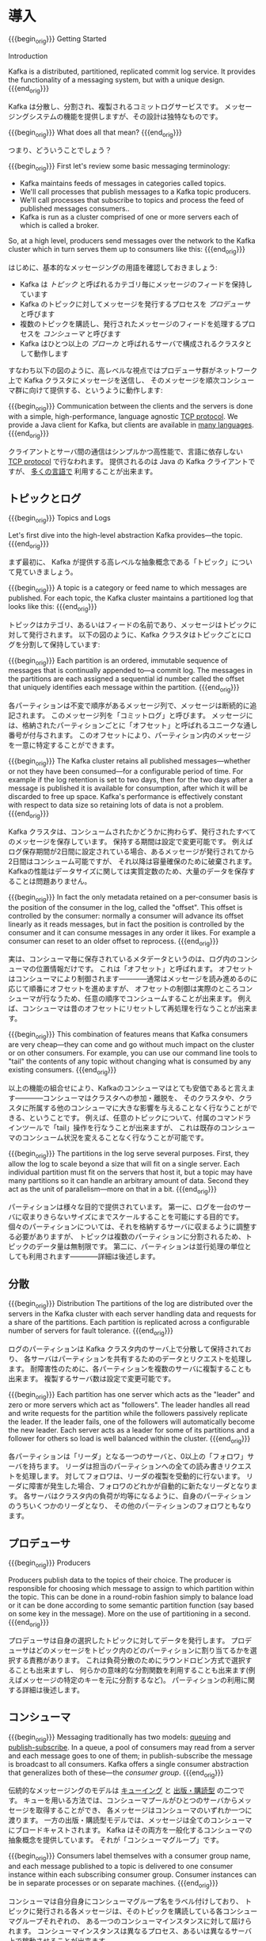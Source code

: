 #+STARTUP: content

* 導入
{{{begin_orig}}}
Getting Started

Introduction

Kafka is a distributed, partitioned, replicated commit log service. It provides the functionality of a messaging system, but with a unique design.
{{{end_orig}}}

Kafka は分散し、分割され、複製されるコミットログサービスです。
メッセージングシステムの機能を提供しますが、その設計は独特なものです。

{{{begin_orig}}}
What does all that mean?
{{{end_orig}}}

つまり、どういうことでしょう？

{{{begin_orig}}}
 First let's review some basic messaging terminology:

- Kafka maintains feeds of messages in categories called topics.
- We'll call processes that publish messages to a Kafka topic producers.
- We'll call processes that subscribe to topics and process the feed of published messages consumers..
- Kafka is run as a cluster comprised of one or more servers each of which is called a broker.

So, at a high level, producers send messages over the network to the Kafka cluster which in turn serves them up to consumers like this:
{{{end_orig}}}

はじめに、基本的なメッセージングの用語を確認しておきましょう:

- Kafka は /トピック/ と呼ばれるカテゴリ毎にメッセージのフィードを保持しています
- Kafka のトピックに対してメッセージを発行するプロセスを /プロデューサ/ と呼びます
- 複数のトピックを購読し、発行されたメッセージのフィードを処理するプロセスを /コンシューマ/ と呼びます
- Kafka はひとつ以上の /ブローカ/ と呼ばれるサーバで構成されるクラスタとして動作します

すなわち以下の図のように、高レベルな視点ではプロデューサ群がネットワーク上で Kafka クラスタにメッセージを送信し、
そのメッセージを順次コンシューマ群に向けて提供する、というように動作します:

[[file:images/producer_consumer.png]]

{{{begin_orig}}}
Communication between the clients and the servers is done with a simple, high-performance, language agnostic [[https://cwiki.apache.org/confluence/display/KAFKA/A+Guide+To+The+Kafka+Protocol][TCP protocol]]. We provide a Java client for Kafka, but clients are available in [[https://cwiki.apache.org/confluence/display/KAFKA/Clients][many languages]].
{{{end_orig}}}

クライアントとサーバ間の通信はシンプルかつ高性能で、言語に依存しない [[https://cwiki.apache.org/confluence/display/KAFKA/A+Guide+To+The+Kafka+Protocol][TCP protocol]] で行なわれます。
提供されるのは Java の Kafka クライアントですが、 [[https://cwiki.apache.org/confluence/display/KAFKA/Clients][多くの言語で]] 利用することが出来ます。

** トピックとログ

{{{begin_orig}}}
Topics and Logs

Let's first dive into the high-level abstraction Kafka provides—the topic.
{{{end_orig}}}

まず最初に、 Kafka が提供する高レベルな抽象概念である「トピック」について見ていきましょう。

{{{begin_orig}}}
A topic is a category or feed name to which messages are published. For each topic, the Kafka cluster maintains a partitioned log that looks like this:
{{{end_orig}}}

トピックはカテゴリ、あるいはフィードの名前であり、メッセージはトピックに対して発行されます。
以下の図のように、Kafka クラスタはトピックごとにログを分割して保持しています:

[[file:images/log_anatomy.png]]

{{{begin_orig}}}
Each partition is an ordered, immutable sequence of messages that is continually appended to—a commit log. The messages in the partitions are each assigned a sequential id number called the offset that uniquely identifies each message within the partition. 
{{{end_orig}}}

各パーティションは不変で順序があるメッセージ列で、メッセージは断続的に追記されます。
このメッセージ列を「コミットログ」と呼びます。
メッセージには、格納されたパーティションごとに「オフセット」と呼ばれるユニークな通し番号が付与されます。
このオフセットにより、パーティション内のメッセージを一意に特定することができます。

{{{begin_orig}}}
The Kafka cluster retains all published messages—whether or not they have been consumed—for a configurable period of time. For example if the log retention is set to two days, then for the two days after a message is published it is available for consumption, after which it will be discarded to free up space. Kafka's performance is effectively constant with respect to data size so retaining lots of data is not a problem.
{{{end_orig}}}

Kafka クラスタは、コンシュームされたかどうかに拘わらず、発行されたすべてのメッセージを保存しています。
保持する期間は設定で変更可能です。
例えばログ保存期間が2日間に設定されている場合、あるメッセージが発行されてから2日間はコンシューム可能ですが、
それ以降は容量確保のために破棄されます。
Kafkaの性能はデータサイズに関しては実質定数のため、大量のデータを保存することは問題ありません。

{{{begin_orig}}}
In fact the only metadata retained on a per-consumer basis is the position of the consumer in the log, called the "offset". This offset is controlled by the consumer: normally a consumer will advance its offset linearly as it reads messages, but in fact the position is controlled by the consumer and it can consume messages in any order it likes. For example a consumer can reset to an older offset to reprocess.
{{{end_orig}}}

実は、コンシューマ毎に保存されているメタデータというのは、ログ内のコンシューマの位置情報だけです。
これは「オフセット」と呼ばれます。
オフセットはコンシューマにより制御されます————通常はメッセージを読み進めるのに応じて順番にオフセットを進めますが、
オフセットの制御は実際のところコンシューマが行なうため、任意の順序でコンシュームすることが出来ます。
例えば、コンシューマは昔のオフセットにリセットして再処理を行なうことが出来ます。

{{{begin_orig}}}
This combination of features means that Kafka consumers are very cheap—they can come and go without much impact on the cluster or on other consumers. For example, you can use our command line tools to "tail" the contents of any topic without changing what is consumed by any existing consumers.
{{{end_orig}}}

以上の機能の組合せにより、Kafkaのコンシューマはとても安価であると言えます————コンシューマはクラスタへの参加・離脱を、
そのクラスタや、クラスタに所属する他のコンシューマに大きな影響を与えることなく行なうことができる、ということです。
例えば、任意のトピックについて、付属のコマンドラインツールで「tail」操作を行なうことが出来ますが、
これは既存のコンシューマのコンシューム状況を変えることなく行なうことが可能です。

{{{begin_orig}}}
The partitions in the log serve several purposes. First, they allow the log to scale beyond a size that will fit on a single server. Each individual partition must fit on the servers that host it, but a topic may have many partitions so it can handle an arbitrary amount of data. Second they act as the unit of parallelism—more on that in a bit.
{{{end_orig}}}

パーティションは様々な目的で提供されています。
第一に、ログを一台のサーバに収まりきらないサイズにまでスケールすることを可能にする目的です。
個々のパーティションについては、それを格納するサーバに収まるように調整する必要がありますが、
トピックは複数のパーティションに分割されるため、トピックのデータ量は無制限です。
第二に、パーティションは並行処理の単位としても利用されます————詳細は後述します。

** 分散

{{{begin_orig}}}
Distribution
The partitions of the log are distributed over the servers in the Kafka cluster with each server handling data and requests for a share of the partitions. Each partition is replicated across a configurable number of servers for fault tolerance.
{{{end_orig}}}

ログのパーティションは Kafka クラスタ内のサーバ上で分散して保持されており、
各サーバはパーティションを共有するためのデータとリクエストを処理します。
耐障害性のために、各パーティションを複数のサーバに複製することも出来ます。
複製するサーバ数は設定で変更可能です。

{{{begin_orig}}}
 Each partition has one server which acts as the "leader" and zero or more servers which act as "followers". The leader handles all read and write requests for the partition while the followers passively replicate the leader. If the leader fails, one of the followers will automatically become the new leader. Each server acts as a leader for some of its partitions and a follower for others so load is well balanced within the cluster.
{{{end_orig}}}

各パーティションは「リーダ」となる一つのサーバと、0以上の「フォロワ」サーバを持ちます。
リーダは担当のパーティションへの全ての読み書きリクエストを処理します。
対してフォロワは、リーダの複製を受動的に行ないます。
リーダに障害が発生した場合、フォロワのどれかが自動的に新たなリーダとなります。
各サーバはクラスタ内の負荷が均等になるように、自身のパーティションのうちいくつかのリーダとなり、
その他のパーティションのフォロワともなります。

** プロデューサ

{{{begin_orig}}}
Producers

Producers publish data to the topics of their choice. The producer is responsible for choosing which message to assign to which partition within the topic. This can be done in a round-robin fashion simply to balance load or it can be done according to some semantic partition function (say based on some key in the message). More on the use of partitioning in a second.
{{{end_orig}}}

プロデューサは自身の選択したトピックに対してデータを発行します。
プロデューサはどのメッセージをトピック内のどのパーティションに割り当てるかを選択する責務があります。
これは負荷分散のためにラウンドロビン方式で選択することも出来ますし、
何らかの意味的な分割関数を利用することも出来ます(例えばメッセージの特定のキーを元に分割するなど)。
パーティションの利用に関する詳細は後述します。

** コンシューマ
:PROPERTIES:
:CUSTOM_ID: intro_consumers
:END:

{{{begin_orig}}}
Messaging traditionally has two models: [[http://en.wikipedia.org/wiki/Message_queue][queuing]] and [[https://en.wikipedia.org/wiki/Publish%25E2%2580%2593subscribe_pattern][publish-subscribe]]. In a queue, a pool of consumers may read from a server and each message goes to one of them; in publish-subscribe the message is broadcast to all consumers. Kafka offers a single consumer abstraction that generalizes both of these—the /consumer group/.
{{{end_orig}}}

伝統的なメッセージングのモデルは [[http://en.wikipedia.org/wiki/Message_queue][キューイング]] と [[http://en.wikipedia.org/wiki/Publish%E2%80%93subscribe_pattern][出版・購読型]] の二つです。
キューを用いる方法では、コンシューマプールがひとつのサーバからメッセージを取得することができ、
各メッセージはコンシューマのいずれか一つに渡ります。
一方の出版・購読型モデルでは、メッセージは全てのコンシューマにブロードキャストされます。
Kafka はその両方を一般化するコンシューマの抽象概念を提供しています。
それが「コンシューマグループ」です。

{{{begin_orig}}}
Consumers label themselves with a consumer group name, and each message published to a topic is delivered to one consumer instance within each subscribing consumer group. Consumer instances can be in separate processes or on separate machines.
{{{end_orig}}}

コンシューマは自分自身にコンシューマグループ名をラベル付けしており、
トピックに発行される各メッセージは、そのトピックを購読している各コンシューマグループそれぞれの、
ある一つのコンシューマインスタンスに対して屆けられます。
コンシューマインスタンスは異なるプロセス、あるいは異なるサーバ上で稼動させることが出来ます。

{{{begin_orig}}}
If all the consumer instances have the same consumer group, then this works just like a traditional queue balancing load over the consumers.
{{{end_orig}}}

全てのコンシューマインスタンスが同一のコンシューマグループに属しているならば、
コンシューマ上で負荷分散される伝統的なキューイングモデルのように動きます。

{{{begin_orig}}}
If all the consumer instances have different consumer groups, then this works like publish-subscribe and all messages are broadcast to all consumers.
{{{end_orig}}}

全てのコンシューマインスタンスがそれぞれ異なるコンシューマグループに属しているならば、
出版・購読型モデルのように動き、メッセージは全てのコンシューマにブロードキャストされることになります。

{{{begin_orig}}}
More commonly, however, we have found that topics have a small number of consumer groups, one for each "logical subscriber". Each group is composed of many consumer instances for scalability and fault tolerance. This is nothing more than publish-subscribe semantics where the subscriber is cluster of consumers instead of a single process.
{{{end_orig}}}

しかしより一般には、トピックは「論理的な購読者」を表す少数のコンシューマグループを持つことになるでしょう。
各グループはスケーラビリティと耐障害性のため、複数のコンシューマインスタンスで構成されます。
これは購読者が単一のプロセスではなく、コンシューマのクラスタとなっている出版・購読型モデルそのものです。

#+CAPTION: 4つのパーティション(P0-P3)をホスティングする2つのサーバで構成されるKafka クラスタ、及び2つのコンシューマグループ。グループAは2つ、Bは4つのインスタンスを持っている。
[[file:images/consumer-groups.png]]

{{{begin_orig}}}
Caption: A two server Kafka cluster hosting four partitions (P0-P3) with two consumer groups. Consumer group A has two consumer instances and group B has four.

Kafka has stronger ordering guarantees than a traditional messaging system, too.
{{{end_orig}}}

また、Kafkaは伝統的なメッセージングシステムと比べてより強力な順序保証を提供しています。

{{{begin_orig}}}
A traditional queue retains messages in-order on the server, and if multiple consumers consume from the queue then the server hands out messages in the order they are stored. However, although the server hands out messages in order, the messages are delivered asynchronously to consumers, so they may arrive out of order on different consumers. This effectively means the ordering of the messages is lost in the presence of parallel consumption. Messaging systems often work around this by having a notion of "exclusive consumer" that allows only one process to consume from a queue, but of course this means that there is no parallelism in processing.
{{{end_orig}}}

伝統的なキューはメッセージを順番にサーバ上に保存しています。
複数のコンシューマがそのキューからコンシュームした場合、
サーバは保存されている順番にメッセージを取り出すでしょう。
しかし、サーバがメッセージを順番に取り出したところで、
コンシューマへのメッセージの配信は非同期に行われるため、
異なるコンシューマ間のメッセージ到達順序は狂う可能性があります。
つまり、コンシューマを並列に動かすような状況では、メッセージの順序は失われる、ということです。
メッセージングシステムはしばしば「排他的コンシューマ」という概念を利用して問題を回避しようとします。
ひとつのキューに対してただひとつプロセスのみコンシューム可能とする、というものです。
しかしこれは当然、並列処理は出来ません。

{{{begin_orig}}}
Kafka does it better. By having a notion of parallelism—the partition—within the topics, Kafka is able to provide both ordering guarantees and load balancing over a pool of consumer processes. This is achieved by assigning the partitions in the topic to the consumers in the consumer group so that each partition is consumed by exactly one consumer in the group. By doing this we ensure that the consumer is the only reader of that partition and consumes the data in order. Since there are many partitions this still balances the load over many consumer instances. Note however that there cannot be more consumer instances than partitions.
{{{end_orig}}}

Kafka はもっと上手いことやっています。
トピック内の並列性(これはつまり、パーティションのことです)という概念を利用することで、
Kafkaはコンシューマプロセスプール上の順序保証と負荷分散の両方を提供することが出来ます。
これは、各パーティションがグループ内のただ一つのコンシューマにのみコンシュームされるように、
トピック内のパーティションをコンシューマグループ内のコンシューマに割り当てることで実現されています。
これによって、パーティションを読むのはある特定コンシューマだけであることと、順序通りコンシュームすることが保証されます。
多くのパーティションがある為、これでもコンシューマインスタンス間の負荷は分散します。
ただし、パーティション数以上のコンシューマインスタンスは存在し得ないことに注意してください。

{{{begin_orig}}}
Kafka only provides a total order over messages /within/ a partition, not between different partitions in a topic. Per-partition ordering combined with the ability to partition data by key is sufficient for most applications. However, if you require a total order over messages this can be achieved with a topic that has only one partition, though this will mean only one consumer process.
{{{end_orig}}}

Kafka はトピック内のパーティションの /中の/ メッセージ順序しか保証しません。
異なるパーティション間の順序は保証されません。
ほとんどのアプリケーションは、パーティション毎の順序とキー毎の分割機能との組み合わせで十分でしょう。
もし、全メッセージの順序が必要な場合は、パーティションひとつだけからなるトピックを使うことで実現出来ますが、
この場合コンシューマプロセスもただ一つのみになります。

** 保証

{{{begin_orig}}}
Guarantees

At a high-level Kafka gives the following guarantees:

- Messages sent by a producer to a particular topic partition will be appended in the order they are sent. That is, if a message M1 is sent by the same producer as a message M2, and M1 is sent first, then M1 will have a lower offset than M2 and appear earlier in the log.
- A consumer instance sees messages in the order they are stored in the log.
- For a topic with replication factor N, we will tolerate up to N-1 server failures without losing any messages committed to the log.

More details on these guarantees are given in the design section of the documentation.
{{{end_orig}}}

高レベルな視点では Kafka は以下の保証を提供します:

- プロデューサから特定のトピックパーティションへと送られたメッセージは、送られた順に追記されます。
  つまり、メッセージ =M1= と =M2= が同じプロデューサから送られ、かつ =M1= が最初に送られていた場合、
  =M1= は =M2= よりも小さいオフセットを持ち、 =M2= よりも先にログに現れます。
- コンシューマインスタンスはログに保存されている順番にメッセージを読みます。
- レプリケーションファクタ =N= に設定されたトピックは、 =N-1= 個までのサーバ障害については、
  メッセージのロスト無く稼動することが出来ます。

これらの保証のより詳細については、本ドキュメントの設計セクションで述べられています。

* ユースケース

{{{begin_orig}}}
Use Cases

Here is a description of a few of the popular use cases for Apache Kafka. For an overview of a number of these areas in action, see [[http://engineering.linkedin.com/distributed-systems/log-what-every-software-engineer-should-know-about-real-time-datas-unifying][this blog post]].
{{{end_orig}}}

Apache Kafka のユースケースをいくつか紹介します。
これらの分野についての数多くの取り組みの概要が [[http://engineering.linkedin.com/distributed-systems/log-what-every-software-engineer-should-know-about-real-time-datas-unifying][このブログ記事]] にまとめられています。

** メッセージング

{{{begin_orig}}}
Messaging

Kafka works well as a replacement for a more traditional message broker. Message brokers are used for a variety of reasons (to decouple processing from data producers, to buffer unprocessed messages, etc). In comparison to most messaging systems Kafka has better throughput, built-in partitioning, replication, and fault-tolerance which makes it a good solution for large scale message processing applications.
{{{end_orig}}}

Kafka は伝統的なメッセージブローカの代替として使うことが出来ます。
メッセージブローカを利用する理由は様々です——
データ生成と処理を疎結合にする為、未処理のメッセージをバッファするため、等。
ほとんどのメッセージングシステムと比較して、
Kafka はより良いスループット、組込みのパーティショニング、複製、耐障害性を備えており、
大規模メッセージ処理アプリケーションの良いソリューションとなります。

{{{begin_orig}}}
In our experience messaging uses are often comparatively low-throughput, but may require low end-to-end latency and often depend on the strong durability guarantees Kafka provides.
{{{end_orig}}}

経験上、メッセージングは比較的低いスループットで、しかしエンドツーエンドの低いレイテンシを要求し、
また、Kafka が提供する強い堅牢性に関する保証に依存するという場合が多いです。

{{{begin_orig}}}
In this domain Kafka is comparable to traditional messaging systems such as [[http://activemq.apache.org/][ActiveMQ]] or [[https://www.rabbitmq.com/][RabbitMQ]].
{{{end_orig}}}

このドメインでは、 [[http://activemq.apache.org/][ActiveMQ]] や [[https://www.rabbitmq.com][RabbitMQ]] のような伝統的なメッセージングシステムと Kafka を比較することが出来ます。

** Web サイトのアクティビティトラッキング

{{{begin_orig}}}
Website Activity Tracking

The original use case for Kafka was to be able to rebuild a user activity tracking pipeline as a set of real-time publish-subscribe feeds. This means site activity (page views, searches, or other actions users may take) is published to central topics with one topic per activity type. These feeds are available for subscription for a range of use cases including real-time processing, real-time monitoring, and loading into Hadoop or offline data warehousing systems for offline processing and reporting.
{{{end_orig}}}

ユーザ動向追跡パイプラインを、リアルタイムな Pub-Sub フィードの集合として再構築する、というのが Kafka の元々のユースケースでした。
つまり、サイトアクティビティ(ページビュー、検索等のユーザが取り得る行動)はアクティビティの種別毎にトピック分けされて、
中央に集められるということです。
これらのフィードは幅広いユースケースで利用することが出来ます。
リアルタイム処理やリアルタイム監視のために使われたり、
オフラインでの処理やレポートで利用するために Hadoop やオフラインのデータウェアハウジングシステムへ保存するために使われたりします。

{{{begin_orig}}}
Activity tracking is often very high volume as many activity messages are generated for each user page view.
{{{end_orig}}}

アクティビティトラッキングは各ユーザのページビューごとに大量のアクティビティメッセージが生成されるため、
しばしば超大容量のログを扱うことになります。

** メトリクス

{{{begin_orig}}}
Metrics

Kafka is often used for operational monitoring data. This involves aggregating statistics from distributed applications to produce centralized feeds of operational data.
{{{end_orig}}}

Kafka は運用監視データとしても使われることがあります。
この場合は、運用データの中央フィードを生成するため、分散したアプリケーションの統計を集約するのに用いられます。

** ログ集約

{{{begin_orig}}}
Log Aggregation

Many people use Kafka as a replacement for a log aggregation solution. Log aggregation typically collects physical log files off servers and puts them in a central place (a file server or HDFS perhaps) for processing. Kafka abstracts away the details of files and gives a cleaner abstraction of log or event data as a stream of messages. This allows for lower-latency processing and easier support for multiple data sources and distributed data consumption. In comparison to log-centric systems like Scribe or Flume, Kafka offers equally good performance, stronger durability guarantees due to replication, and much lower end-to-end latency.
{{{end_orig}}}

ログ集約ソリューションの代替として Kafka を利用する場合も多いです。
典型的なログ集約では、物理ログファイルをサーバから収集し、
ファイルサーバや HDFS のような中央ストレージに配置して処理されます。
Kafka はファイルの詳細について抽象化し、
また、ログやイベントデータをメッセージストリームとしてきれいに抽象化しています。
これにより、より低レイテンシで処理でき、また複数のデータソースや分散データ処理への対応が容易になります。
Scribe や Flume といったログ集約システムと比較して、
Kafka や同等のパフォーマンスと、複製によるより強い堅牢性保証、
及びエンドツーエンドのより低いレイテンシを提供します。

** ストリーム処理

{{{begin_orig}}}
Stream Processing
Many users end up doing stage-wise processing of data where data is consumed from topics of raw data and then aggregated, enriched, or otherwise transformed into new Kafka topics for further consumption. For example a processing flow for article recommendation might crawl article content from RSS feeds and publish it to an "articles" topic; further processing might help normalize or deduplicate this content to a topic of cleaned article content; a final stage might attempt to match this content to users. This creates a graph of real-time data flow out of the individual topics. [[https://storm.apache.org/][Storm]] and [[http://samza.apache.org/][Samza]] are popular frameworks for implementing these kinds of transformations.
{{{end_orig}}}

多くのユーザは段階的なデータ処理をすることになります。
データは生データのトピックからコンシュームされ、集約され、肉付けされ、
あるいはさらなるコンシュームの為に新たな Kafka トピックへの変換されます。
例えば記事レコメンドの処理フローは次のようなものになるでしょう:
まず、RSS フィードから記事をクロールし、「記事」トピックに発行します。
続いて、内容を正規化したり重複を除いて、「クリーンな記事内容」トピックに発行します。
最後に、記事内容とユーザのマッチングを行ないます。
このような処理のフローは、個々のトピックから始まるリアルタイムデータフローのグラフを形成します。
[[https://storm.apache.org/][Storm]] や [[http://samza.apache.org/][Samza]] はこのような類の変換を行なうための有名なフレームワークです。

** イベントソーシング

{{{begin_orig}}}
Event Sourcing

[[http://martinfowler.com/eaaDev/EventSourcing.html][Event sourcing]] is a style of application design where state changes are logged as a time-ordered sequence of records. Kafka's support for very large stored log data makes it an excellent backend for an application built in this style.
{{{end_orig}}}

[[http://martinfowler.com/eaaDev/EventSourcing.html][イベントソーシング]] はアプリケーション設計手法のひとつで、
状態の変更が時系列順のレコード列として記録されるというものです。
Kafka は超巨大なログデータを扱えるため、
この手法で構築されたアプリケーションの優れたバックエンドとして利用することが出来ます。

** コミットログ

{{{begin_orig}}}
Commit Log
Kafka can serve as a kind of external commit-log for a distributed system. The log helps replicate data between nodes and acts as a re-syncing mechanism for failed nodes to restore their data. The [[http://kafka.apache.org/documentation.html#compaction][log compaction]] feature in Kafka helps support this usage. In this usage Kafka is similar to [[http://zookeeper.apache.org/bookkeeper/][Apache BookKeeper]] project.
{{{end_orig}}}

Kafka を分散システムのための外部コミットログとして使うこともできます。
ノード間でデータを複製したり、障害ノードの復旧のための再同期機構として、このログを利用することが出来ます。
Kafka の [[http://kafka.apache.org/documentation.html#compaction][ログコンパクション]] 機能もこの用途に適しています。
この用途では、Kafka と [[http://zookeeper.apache.org/bookkeeper/][Apache BookKeeper]] プロジェクトは似ています。

* クイックスタート

{{{begin_orig}}}
This tutorial assumes you are starting fresh and have no existing Kafka or ZooKeeper data.
{{{end_orig}}}

このチュートリアルは、まっさらな環境で、KafkaやZooKeeperが一切稼動していない前提で進めます。

** ステップ 1: コードのダウンロード

{{{begin_orig}}}
Step 1: Download the code

[[https://www.apache.org/dyn/closer.cgi?path=/kafka/0.8.2.0/kafka_2.10-0.8.2.0.tgz][Download]] the 0.8.2.0 release and un-tar it.
{{{end_orig}}}

0.8.2.0 リリースを [[https://www.apache.org/dyn/closer.cgi?path%3D/kafka/0.8.2.0/kafka_2.10-0.8.2.0.tgz][ダウンロード]] して、解凍しましょう。

#+BEGIN_SRC
> tar -xzf kafka_2.10-0.8.2.0.tgz
> cd kafka_2.10-0.8.2.0
#+END_SRC

** ステップ 2: サーバの起動

{{{begin_orig}}}
Step 2: Start the server

Kafka uses ZooKeeper so you need to first start a ZooKeeper server if you don't already have one. You can use the convenience script packaged with kafka to get a quick-and-dirty single-node ZooKeeper instance.
{{{end_orig}}}

Kafka は ZooKeeper を使うため、まずは ZooKeeper サーバを起動する必要があります。
既に起動している ZooKeeper サーバがある場合は、新たに起動する必要はありません。
新たに起動する場合は、 Kafka に同梱されている便利スクリプトを使ってください。
このスクリプトは、単一ノードを手早く作るための適当なものです。

#+BEGIN_SRC
> bin/zookeeper-server-start.sh config/zookeeper.properties
[2013-04-22 15:01:37,495] INFO Reading configuration from: config/zookeeper.properties (org.apache.zookeeper.server.quorum.QuorumPeerConfig)
...
#+END_SRC

{{{begin_orig}}}
Now start the Kafka server:
{{{end_orig}}}

では、 Kafka サーバを起動しましょう:

#+BEGIN_SRC
> bin/kafka-server-start.sh config/server.properties
[2013-04-22 15:01:47,028] INFO Verifying properties (kafka.utils.VerifiableProperties)
[2013-04-22 15:01:47,051] INFO Property socket.send.buffer.bytes is overridden to 1048576 (kafka.utils.VerifiableProperties)
...
#+END_SRC

** ステップ 3: トピックの作成

{{{begin_orig}}}
Step 3: Create a topic

Let's create a topic named "test" with a single partition and only one replica:
{{{end_orig}}}

今度は「test」という名前の、単一パーティションで、複製を作らないトピックを作成してみましょう:

#+BEGIN_SRC
> bin/kafka-topics.sh --create --zookeeper localhost:2181 --replication-factor 1 --partitions 1 --topic test
#+END_SRC

{{{begin_orig}}}
We can now see that topic if we run the list topic command:
{{{end_orig}}}

list コマンドで、作成したトピックを参照できるようになるはずです:

#+BEGIN_SRC
> bin/kafka-topics.sh --list --zookeeper localhost:2181
test
#+END_SRC

{{{begin_orig}}}
Alternatively, instead of manually creating topics you can also configure your brokers to auto-create topics when a non-existent topic is published to.
{{{end_orig}}}

また、手動でトピックを作成するのではなく、存在しないトピックへパブリッシュされた場合に自動で作成するようにブローカを設定することもできます。

** ステップ 4: メッセージを送ってみる

{{{begin_orig}}}
Step 4: Send some messages

Kafka comes with a command line client that will take input from a file or from standard input and send it out as messages to the Kafka cluster. By default each line will be sent as a separate message.
{{{end_orig}}}

Kafka にはファイルか標準入力から Kafka クラスタにメッセージを送信出来るコマンドラインのクライアントが同梱されています。
デフォルトでは、各行がそれぞれ異なるメッセージとして送信されます。

{{{begin_orig}}}
Run the producer and then type a few messages into the console to send to the server.
{{{end_orig}}}

プロデューサスクリプトを起動し、コンソールにメッセージを打ちこんでサーバに送信してみましょう。
[fn::(訳注) 警告は無視してよさそうです。 [[https://issues.apache.org/jira/browse/KAFKA-1711][0.8.3で修正される見込みのようです]] 。]

#+BEGIN_SRC
> bin/kafka-console-producer.sh --broker-list localhost:9092 --topic test
[2015-05-15 19:45:39,512] WARN Property topic is not valid (kafka.utils.VerifiableProperties)
これはメッセージです
これは別のメッセージです
^D
#+END_SRC

** ステップ 5: コンシューマを起動する

{{{begin_orig}}}
Kafka also has a command line consumer that will dump out messages to standard output.
{{{end_orig}}}

Kafka にはメッセージを標準出力にダンプするコマンドラインのコンシューマも付属しています。

#+BEGIN_SRC
> bin/kafka-console-consumer.sh --zookeeper localhost:2181 --topic test --from-beginning
これはメッセージです
これも別のメッセージです
^CConsumed 2 messages
#+END_SRC

{{{begin_orig}}}
If you have each of the above commands running in a different terminal then you should now be able to type messages into the producer terminal and see them appear in the consumer terminal.
{{{end_orig}}}

別々のターミナルで上記の両方のコマンドを実行すれば、プロデューサのターミナルでメッセージを打ち込むと、
コンシューマのターミナルでそれを確認することが出来ます。

{{{begin_orig}}}
All of the command line tools have additional options; running the command with no arguments will display usage information documenting them in more detail.
{{{end_orig}}}

全てのコマンドラインツールには追加のオプションがあります。
引数なしでコマンドを実行すると、より詳細が参照出来る使い方のドキュメントが出力されます。

** ステップ 6: マルチブローカクラスタを立ち上げる

{{{begin_orig}}}
Step 6: Setting up a multi-broker cluster

So far we have been running against a single broker, but that's no fun. For Kafka, a single broker is just a cluster of size one, so nothing much changes other than starting a few more broker instances. But just to get feel for it, let's expand our cluster to three nodes (still all on our local machine).
{{{end_orig}}}

ここまでは、単一のブローカ上で動作させて決ましたが、これではあまり面白くないですね。
単一のブローカというのは Kafka にとってはサイズ1のクラスタに過ぎないので、
複数のブローカインスタンスを起動することもそれほど違いはありません。
ですが、感覚を掴む為に3ノードのクラスタに拡張してみましょう(とはいえ、まだ全てのノードは同じローカルマシン上です)。

{{{begin_orig}}}
First we make a config file for each of the brokers:
{{{end_orig}}}

まず、各ブローカ用の設定ファイルを作ります:

#+BEGIN_SRC
> cp config/server.properties config/server-1.properties
> cp config/server.properties config/server-2.properties
#+END_SRC

{{{begin_orig}}}
Now edit these new files and set the following properties:
{{{end_orig}}}

続いて、これらのファイルを編集して、以下のプロパティを設定します:

#+BEGIN_SRC
config/server-1.properties:
    broker.id=1
    port=9093
    log.dirs=/tmp/kafka-logs-1
#+END_SRC

#+BEGIN_SRC
config/server-2.properties:
    broker.id=2
    port=9094
    log.dirs=/tmp/kafka-logs-2
#+END_SRC

{{{begin_orig}}}
The =broker.id= property is the unique and permanent name of each node in the cluster. We have to override the port and log directory only because we are running these all on the same machine and we want to keep the brokers from all trying to register on the same port or overwrite each others data.
{{{end_orig}}}

=broker.id= は、各ノードのクラスタ内でユニークな、永続的な名前を表すプロパティです。
ポート番号とログディレクトリだけは変更が必要です。
いま、これらのブローカは全て同一のマシン上で稼動しているので、
同じポート番号に登録しようとしたり、お互いのデータを上書きしあったりしてしまわないようにする必要があるためです。

{{{begin_orig}}}
We already have Zookeeper and our single node started, so we just need to start the two new nodes:
{{{end_orig}}}

既に ZooKeeper と単一ノードは起動しているので、3ノードのクラスタにするには、新しく2つのノードを立ち上げるだけです:

#+BEGIN_SRC
> bin/kafka-server-start.sh config/server-1.properties > /dev/null 2>&1 &
...
> bin/kafka-server-start.sh config/server-2.properties > /dev/null 2>&1 &
...
#+END_SRC

{{{begin_orig}}}
Now create a new topic with a replication factor of three:
{{{end_orig}}}

では、レプリケーションファクタ3のトピックを作成してみます:

#+BEGIN_SRC
> bin/kafka-topics.sh --create --zookeeper localhost:2181 --replication-factor 3 --partitions 1 --topic my-replicated-topic
#+END_SRC

{{{begin_orig}}}
Okay but now that we have a cluster how can we know which broker is doing what? To see that run the "describe topics" command:
{{{end_orig}}}

出来ました、が、クラスタ上のブローカの状態を見るにはどうすればよいのでしょう？
その為には "describe topics" コマンドを実行します:

#+BEGIN_SRC
> bin/kafka-topics.sh --describe --zookeeper localhost:2181 --topic my-replicated-topic
Topic:my-replicated-topic	PartitionCount:1	ReplicationFactor:3	Configs:
	Topic: my-replicated-topic	Partition: 0	Leader: 1	Replicas: 1,2,0	Isr: 1,2,0
#+END_SRC

{{{begin_orig}}}
Here is an explanation of output. The first line gives a summary of all the partitions, each additional line gives information about one partition. Since we have only one partition for this topic there is only one line.
{{{end_orig}}}

出力内容の説明をします。
最初の行が全パーティションの要約で、続く各行がそれぞれ1パーティションの情報を表します。
このトピックにはパーティションが一つしかないので、出力は1行しかありません。

{{{begin_orig}}}
- "leader" is the node responsible for all reads and writes for the given partition. Each node will be the leader for a randomly selected portion of the partitions.
- "replicas" is the list of nodes that replicate the log for this partition regardless of whether they are the leader or even if they are currently alive.
- "isr" is the set of "in-sync" replicas. This is the subset of the replicas list that is currently alive and caught-up to the leader. 
{{{end_orig}}}

- =Leader= はそのパーティションの全読み書きの責務を負うノードです。各ノードは、ランダムに選択されたパーティションのリーダになり得ます
- =Replicas= はこのパーティションのログを複製しているノードのリストです。リーダか否か、現在生存しているノードかどうかにはかかわらず表示されます
- =Isr= は「同期中」の複製を表します。 =Replicas= のリストのうち、現在生存しており、リーダに追い付いているノードが表示されます

{{{begin_orig}}}
Note that in my example node 1 is the leader for the only partition of the topic.
{{{end_orig}}}

この例では、ノード1はこのトピックの唯一のパーティションのリーダであることに着目してください。

{{{begin_orig}}}
We can run the same command on the original topic we created to see where it is:
{{{end_orig}}}

同じコマンドを最初に作ったトピックについて実行して、ブローカの状況を見てみましょう:

#+BEGIN_SRC
> bin/kafka-topics.sh --describe --zookeeper localhost:2181 --topic test
Topic:test	PartitionCount:1	ReplicationFactor:1	Configs:
	Topic: test	Partition: 0	Leader: 0	Replicas: 0	Isr: 0
#+END_SRC

{{{begin_orig}}}
So there is no surprise there—the original topic has no replicas and is on server 0, the only server in our cluster when we created it.
{{{end_orig}}}

特に変わったところはありません——このトピックは複製を一切持たず、元々クラスタを作成したときの唯一のノードである server 0 上にあります。

{{{begin_orig}}}
Let's publish a few messages to our new topic:
{{{end_orig}}}

さて、新しく作った方のトピックにいくつかメッセージをパブリッシュしてみましょう:

#+BEGIN_SRC
> bin/kafka-console-producer.sh --broker-list localhost:9092 --topic my-replicated-topic
...
my test message 1
my test message 2
^D
#+END_SRC

{{{begin_orig}}}
Now let's consume these messages:
{{{end_orig}}}

続いてこれらのメッセージをコンシュームします:

#+BEGIN_SRC
> bin/kafka-console-consumer.sh --zookeeper localhost:2181 --from-beginning --topic my-replicated-topic
...
my test message 1
my test message 2
^C
#+END_SRC

{{{begin_orig}}}
Now let's test out fault-tolerance. Broker 1 was acting as the leader so let's kill it:
{{{end_orig}}}

ここで、耐障害性のテストをしてみましょう。
今はブローカ1がリーダなので、こいつを殺しましょう:

#+BEGIN_SRC
> ps | grep server-1.properties
7564 ttys002    0:15.91 /System/Library/Frameworks/JavaVM.framework/Versions/1.6/Home/bin/java...
> kill -9 7564
#+END_SRC

{{{begin_orig}}}
Leadership has switched to one of the slaves and node 1 is no longer in the in-sync replica set:
{{{end_orig}}}

リーダシップがスレーブノードの1つに移され、ノード1は =Isr= から外れます:

#+BEGIN_SRC
> bin/kafka-topics.sh --describe --zookeeper localhost:2181 --topic my-replicated-topic
Topic:my-replicated-topic	PartitionCount:1	ReplicationFactor:3	Configs:
	Topic: my-replicated-topic	Partition: 0	Leader: 2	Replicas: 1,2,0	Isr: 2,0
#+END_SRC

{{{begin_orig}}}
But the messages are still be available for consumption even though the leader that took the writes originally is down:
{{{end_orig}}}

元々の書き込みを引き受けたリーダがダウンしているにもかかわらず、なおメッセージはコンシューム可能です。

#+BEGIN_SRC
> bin/kafka-console-consumer.sh --zookeeper localhost:2181 --from-beginning --topic my-replicated-topic
...
my test message 1
my test message 2
^C
#+END_SRC

* エコシステム

{{{begin_orig}}}
Ecosystem

There are a plethora of tools that integrate with Kafka outside the main distribution. The [[https://cwiki.apache.org/confluence/display/KAFKA/Ecosystem][ ecosystem page]] lists many of these, including stream processing systems, Hadoop integration, monitoring, and deployment tools.
{{{end_orig}}}

メインディストリビューション外にも、Kafka 関連のツールが大量にあります。
[[https://cwiki.apache.org/confluence/display/KAFKA/Ecosystem][エコシステムのページ]] に、ストリームプロセッシングシステムやHadoopとの統合、モニタリング、デプロイ等、
それらのツールの多くが列挙されています。

* 以前のバージョンからのアップグレード

{{{begin_orig}}}
Upgrading From Previous Versions
{{{end_orig}}}

** 0.8.1 から 0.8.2.0 へのアップグレード

{{{begin_orig}}}
Upgrading from 0.8.1 to 0.8.2.0

0.8.2.0 is fully compatible with 0.8.1. The upgrade can be done one broker at a time by simply bringing it down, updating the code, and restarting it.
{{{end_orig}}}

0.8.2.0 は 0.8.1 と完全に互換性があります。
単純に1台ずつブローカ停止し、コードを更新し、再起動することでアップグレード出来ます。

** 0.8.0 から 0.8.1 へのアップグレード

{{{begin_orig}}}
Upgrading from 0.8.0 to 0.8.1

0.8.1 is fully compatible with 0.8. The upgrade can be done one broker at a time by simply bringing it down, updating the code, and restarting it.
{{{end_orig}}}

0.8.1 は 0.8 と完全に互換性があります。
単純に1台ずつブローカ停止し、コードを更新し、再起動することでアップグレード出来ます。

** 0.7 からのアップグレード

{{{begin_orig}}}
Upgrading from 0.7

0.8, the release in which added replication, was our first backwards-incompatible release: major changes were made to the API, ZooKeeper data structures, and protocol, and configuration. The upgrade from 0.7 to 0.8.x requires a [[https://cwiki.apache.org/confluence/display/KAFKA/Migrating+from+0.7+to+0.8][special tool]] for migration. This migration can be done without downtime.
{{{end_orig}}}

レプリケーションが追加された 0.8 は、初めて後方互換性が失われたリリースでした。
API、 ZooKeeper のデータ構造、プロトコル、設定に主要な変更が入りました。
0.7 から 0.8.x へのアップグレードには、移行のための [[https://cwiki.apache.org/confluence/display/KAFKA/Migrating%2Bfrom%2B0.7%2Bto%2B0.8][特別なツール]] が必要です。
移行は無停止で行なうことが可能です。

# Local Variables:
# org-export-allow-bind-keywords: t
# End:
